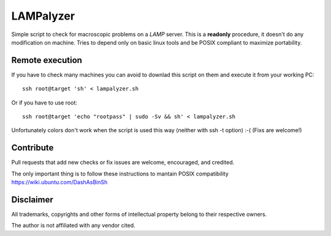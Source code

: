 ==========
LAMPalyzer
==========

Simple script to check for macroscopic problems on a *LAMP* server.
This is a **readonly** procedure, it doesn't do any modification on machine.
Tries to depend only on basic linux tools and be POSIX compliant to maximize portability.

Remote execution 
================
If you have to check many machines you can avoid to downlad this script on them and execute it from your working PC:: 

    ssh root@target 'sh' < lampalyzer.sh

Or if you have to use root::

    ssh root@target 'echo "rootpass" | sudo -Sv && sh' < lampalyzer.sh

Unfortunately colors don't work when the script is used this way (neither with ssh -t option) :-( (Fixs are welcome!)

Contribute
==========
Pull requests that add new checks or fix issues are welcome, encouraged, and credited.

The only important thing is to follow these instructions to mantain POSIX compatibility https://wiki.ubuntu.com/DashAsBinSh

Disclaimer
==========

All trademarks, copyrights and other forms of intellectual property belong to their respective owners.

The author is not affiliated with any vendor cited.
